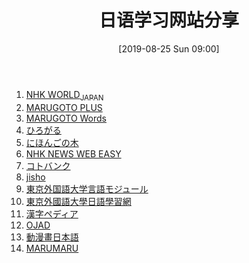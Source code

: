 #+TITLE: 日语学习网站分享
#+DATE: [2019-08-25 Sun 09:00]

1. [[https://www3.nhk.or.jp/nhkworld/zh/][NHK WORLD_JAPAN]]
2. [[https://a2.marugotoweb.jp/ja/][MARUGOTO PLUS]]
3. [[https://words.marugotoweb.jp/top.php][MARUGOTO Words]]
4. [[https://hirogaru-nihongo.jp/][ひろがる]]
5. [[http://www.nihongonoki.com/blog/][にほんごの木]]
6. [[https://www3.nhk.or.jp/news/easy/index.html][NHK NEWS WEB EASY]]
7. [[https://kotobank.jp/][コトバンク]]
8. [[https://jisho.org/][jisho]]
9. [[http://www.coelang.tufs.ac.jp/ja/zt/][東京外国語大学言語モジュール]]
10. [[https://jplang.tufs.ac.jp/][東京外國語大學日語學習網]]
11. [[https://www.kanjipedia.jp/][漢字ペディア ]]
12. [[http://www.gavo.t.u-tokyo.ac.jp/ojad/][OJAD]]
13. [[http://www.anime-manga.jp/][動漫畫日本語]]
14. [[https://www.jpmarumaru.com/tw/index.asp][MARUMARU]]



